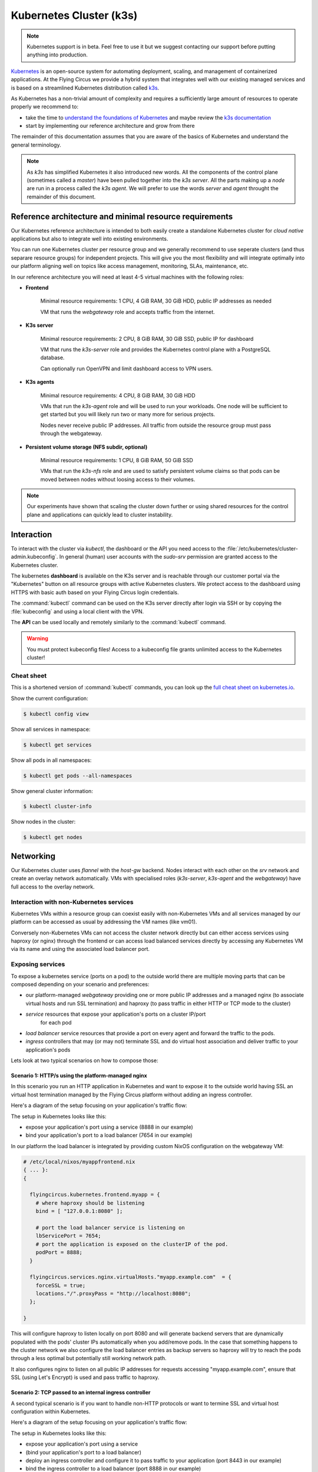 .. _nixos-kubernetes:

************************
Kubernetes Cluster (k3s)
************************

.. note::

    Kubernetes support is in beta. Feel free to use it but we suggest contacting
    our support before putting anything into production.


`Kubernetes <https://kubernetes.io>`_ is an open-source system for automating
deployment, scaling, and management of containerized applications. At the
Flying Circus we provide a hybrid system that integrates well with our existing
managed services and is based on a streamlined Kubernetes distribution called
`k3s <https://k3s.io>`_.

As Kubernetes has a non-trivial amount of complexity and requires a sufficiently
large amount of resources to operate properly we recommend to:

* take the time to `understand the foundations of Kubernetes <https://kubernetes.io/docs/tutorials/kubernetes-basics/>`_ and maybe review the `k3s documentation <https://rancher.com/docs/k3s/latest/en/>`_ 

* start by implementing our reference architecture and grow from there

The remainder of this documentation assumes that you are aware of the basics of
Kubernetes and understand the general terminology.

.. note::

    As `k3s` has simplified Kubernetes it also introduced new words. All the
    components of the control plane (sometimes called a `master`) have been
    pulled together into the `k3s server`. All the parts making up a `node` are
    run in a process called the `k3s agent`. We will prefer to use the words
    `server` and `agent` throught the remainder of this document.


Reference architecture and minimal resource requirements
========================================================

Our Kubernetes reference architecture is intended to both easily create a
standalone Kubernetes cluster for `cloud native` applications but also to
integrate well into existing environments.

You can run one Kubernetes cluster per resource group and we generally recommend
to use seperate clusters (and thus separare resource groups) for independent
projects. This will give you the most flexibility and will integrate optimally
into our platform aligning well on topics like access management, monitoring,
SLAs, maintenance, etc.

In our reference architecture you will need at least 4-5 virtual machines with
the following roles:

* **Frontend**
    
    Minimal resource requirements: 1 CPU, 4 GiB RAM, 30 GiB HDD, public IP addresses as needed
    
    VM that runs the `webgateway` role and accepts traffic from the internet.

* **K3s server**

    Minimal resource requirements: 2 CPU, 8 GiB RAM, 30 GiB SSD, public IP for dashboard

    VM that runs the `k3s-server` role and provides the Kubernetes control plane with a
    PostgreSQL database.

    Can optionally run OpenVPN and limit dashboard access to VPN users.
    
* **K3s agents**

    Minimal resource requirements: 4 CPU, 8 GiB RAM, 30 GiB HDD

    VMs that run the `k3s-agent` role and will be used to run your workloads.
    One node will be sufficient to get started but you will likely run two or
    many more for serious projects.

    Nodes never receive public IP addresses. All traffic from outside the 
    resource group must pass through the webgateway.

* **Persistent volume storage (NFS subdir, optional)**

    Minimal resource requirements: 1 CPU, 8 GiB RAM, 50 GiB SSD

    VMs that run the `k3s-nfs` role and are used to satisfy persistent volume
    claims so that pods can be moved between nodes without loosing access to
    their volumes.

.. note::

    Our experiments have shown that scaling the cluster down further or using
    shared resources for the control plane and applications can quickly lead to
    cluster instability.


Interaction
===========

To interact with the cluster via `kubectl`, the dashboard or the API you need
access to the :file:`/etc/kubernetes/cluster-admin.kubeconfig`. In general
(human) user accounts with the `sudo-srv` permission are granted access to the
Kubernetes cluster.

The kubernetes **dashboard** is available on the K3s server and is reachable
through our customer portal via the "Kubernetes" button on all resource groups
with active Kubernetes clusters. We protect access to the dashboard using HTTPS
with basic auth based on your Flying Circus login credentials.

The :command:`kubectl` command can be used on the K3s server directly after
login via SSH or by copying the :file:`kubeconfig` and using a local client
with the VPN.

The **API** can be used locally and remotely similarly to the :command:`kubectl`
command.

.. warning::

  You must protect kubeconfig files! Access to a kubeconfig file grants unlimited
  access to the Kubernetes cluster!

Cheat sheet
-----------

This is a shortened version of :command:`kubectl` commands, you can look up the
`full cheat sheet on kubernetes.io
<https://kubernetes.io/de/docs/reference/kubectl/cheatsheet>`_.

Show the current configuration:

.. code-block:: console

  $ kubectl config view


Show all services in namespace:

.. code-block:: console

  $ kubectl get services


Show all pods in all namespaces:

.. code-block:: console

  $ kubectl get pods --all-namespaces


Show general cluster information:

.. code-block:: console

  $ kubectl cluster-info


Show nodes in the cluster:

.. code-block:: console

  $ kubectl get nodes


Networking
==========

Our Kubernetes cluster uses `flannel` with the `host-gw` backend. Nodes interact
with each other on the `srv` network and create an overlay network
automatically. VMs with specialised roles (`k3s-server`, `k3s-agent` and the
`webgateway`) have full access to the overlay network. 

Interaction with non-Kubernetes services
-------------------------------------------

Kubernetes VMs within a resource group can coexist easily with non-Kubernetes
VMs and all services managed by our platform can be accessed as usual by
addressing the VM names (like vm01).

Conversely non-Kubernetes VMs can not access the cluster network directly but
can either access services using haproxy (or nginx) through the frontend or can
access load balanced services directly by accessing any Kubernetes VM via its
name and using the associated load balancer port.

Exposing services
-----------------

To expose a kubernetes service (ports on a pod) to the outside world there are
multiple moving parts that can be composed depending on your scenario and
preferences:

* our platform-managed `webgateway` providing one or more public IP addresses
  and a managed nginx (to associate virtual hosts and run SSL termination)
  and haproxy (to pass traffic in either HTTP or TCP mode to the cluster)

* `service` resources that expose your application's ports on a cluster IP/port
   for each pod

* `load balancer` service resources that provide a port on every agent and
  forward the traffic to the pods.

* `ingress` controllers that may (or may not) terminate SSL and do virtual host
  association and deliver traffic to your application's pods

Lets look at two typical scenarios on how to compose those:


Scenario 1: HTTP/s using the platform-managed nginx
^^^^^^^^^^^^^^^^^^^^^^^^^^^^^^^^^^^^^^^^^^^^^^^^^^^

In this scenario you run an HTTP application in Kubernetes and want to expose
it to the outside world having SSL an virtual host termination managed by
the Flying Circus platform without adding an ingress controller.

Here's a diagram of the setup focusing on your application's traffic flow:

.. image:: images/http_platform.png

The setup in Kubernetes looks like this:

* expose your application's port using a service (8888 in our example)

* bind your application's port to a load balancer (7654 in our example)

In our platform the load balancer is integrated by providing custom NixOS
configuration on the webgateway VM:

.. code-block:: nix

    # /etc/local/nixos/myappfrontend.nix
    { ... }:
    {

      flyingcircus.kubernetes.frontend.myapp = {
        # where haproxy should be listening
        bind = [ "127.0.0.1:8080" ];

        # port the load balancer service is listening on
        lbServicePort = 7654;
        # port the application is exposed on the clusterIP of the pod.
        podPort = 8888;
      }

      flyingcircus.services.nginx.virtualHosts."myapp.example.com"  = {
        forceSSL = true;
        locations."/".proxyPass = "http://localhost:8080";
      };

    }

This will configure haproxy to listen locally on port 8080 and will generate
backend servers that are dynamically populated with the pods' cluster IPs
automatically when you add/remove pods. In the case that something happens to
the cluster network we also configure the load balancer entries as backup
servers so haproxy will try to reach the pods through a less optimal but
potentially still working network path.

It also configures nginx to listen on all public IP addresses for requests
accessing "myapp.example.com", ensure that SSL (using Let's Encrypt) is used
and pass traffic to haproxy.

Scenario 2: TCP passed to an internal ingress controller
^^^^^^^^^^^^^^^^^^^^^^^^^^^^^^^^^^^^^^^^^^^^^^^^^^^^^^^^

A second typical scenario is if you want to handle non-HTTP protocols or want
to termine SSL and virtual host configuration within Kubernetes.

Here's a diagram of the setup focusing on your application's traffic flow:

.. image:: images/tcp_ingress.png

The setup in Kubernetes looks like this:

* expose your application's port using a service

* (bind your application's port to a load balancer)

* deploy an ingress controller and configure it to pass traffic to your
  application (port 8443 in our example)

* bind the ingress controller to a load balancer (port 8888 in our example)

In our platform you connect the ingress load balancer with our webgateway:

.. code-block:: nix

    # /etc/local/nixos/myappfrontend.nix
    { ... }:
    {

      flyingcircus.kubernetes.frontend.myapp = {
        # haproxy now listens on a public IP address
        bind = [ "192.0.124.96:443" ];
        mode = "tcp"

        # port the ingress load balancer service is listening on
        lbServicePort = 8888;
        # port the ingress controller is exposed on the clusterIP of the pod.
        podPort = 8443;
      }

    }

Configuration reference
^^^^^^^^^^^^^^^^^^^^^^^

As the indivual parts can be combined in multiple ways depending
on your requirements there are a few more options available:

.. code-block:: nix

    { ... }:

    {

        flyingcircus.kubernetes.frontend.myapp = {
          # Where this haproxy frontend should listen to.
          binds = [ "127.0.0.1:8080" ];

          # If the real service name is not `myapp`.
          serviceName = "traefik";
          # If you want to use a non-default namespace
          namespace = "kube-system";

          # Choose between tcp and http mode.
          mode = "tcp";

          # Additional parameters to the generated haproxy server entries
          haproxyExtraConfig = "maxconn 5";

          # The port where the Kubernetes load balancer is listening on.
          lbServicePort = 80;
          
          # To optimize network traffic you can configure the pod ports here.
          # If no pod ports are given then traffic will always go through the
          # kubernetes load balancer to reach the pods.
          podPort = 8443;

          # haproxy needs to know a limit of server entries that it will
          # generate. The default is 10 and you can adjust this as needed.
          maxExpectedPods = 5;

        };

    }

Storage
=======

Our Kubernetes environment supports two persistent volume types by default:

* local 
* nfs-subdir-external-provisioner

The nfs subdir provisioner allows adding VMs that run the `k3s-nfs` to the
cluster's resource group and will automatically be available for all nodes to
allocate separate volumes using subdirectories (instead of sharing a single big
NFS volume).

Depending on your IO requirements you can use HDD/SSD class VMs for local
storage or NFS.

We also recommend to consider using our S3-compatible API for storing object
data.


Known limitations
=================

* Due to our high security requirements for user passwords accessing the
  dashboard directly from the internet using HTTP Basic auth may be very slow.
  Access through the VPN is recommended in that case as it does not require
  basic auth protection.

* Changing the VM which runs the `k3s server` is not supported and requires
  substantial manual intervention.

* Changing ports on pods and load balancers will not be picked up by our
  webgateway automatically for now. Adding and removing pods during deployments
  and while scaling does happen automatically though.

* By default our setup uses a cluster network that allows 253 nodes and 253
  ports per node. This can be adjusted but may require larger interventions
  with downtime if done in a production system.

* We currently do not drain/uncordon nodes when performing service or VM
  restarts in scheduled maintenance windows.
